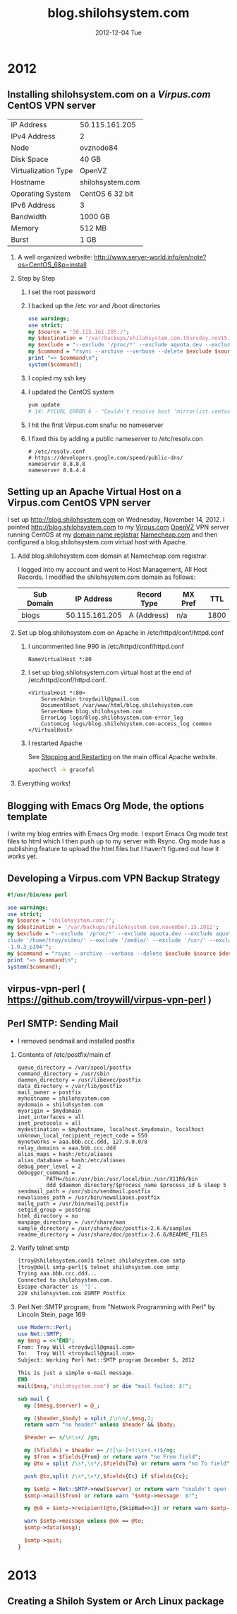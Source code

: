 #+TITLE:     blog.shilohsystem.com
#+AUTHOR:    
#+EMAIL:     troydwill@gmail.com
#+DATE:      2012-12-04 Tue
#+DESCRIPTION:
#+KEYWORDS:
#+LANGUAGE:  en
#+OPTIONS:   H:2 num:nil toc:t \n:nil @:t ::t |:t ^:t -:t f:t *:t <:t
#+OPTIONS:   TeX:t LaTeX:t skip:nil d:nil todo:t pri:nil tags:not-in-toc
#+INFOJS_OPT: view:nil toc:nil ltoc:t mouse:underline buttons:0 path:http://orgmode.org/org-info.js
#+EXPORT_SELECT_TAGS: export
#+EXPORT_EXCLUDE_TAGS: noexport
#+LINK_UP:   
#+LINK_HOME: 
#+XSLT:
* 2012
** Installing shilohsystem.com on a [[Virpus.com]] CentOS VPN server
   | IP Address          | 50.115.161.205   |
   | IPv4 Address        | 2                |
   | Node                | ovznode84        |
   | Disk Space          | 40 GB            |
   | Virtualization Type | OpenVZ           |
   | Hostname            | shilohsystem.com |
   | Operating System    | CentOS 6 32 bit  |
   | IPv6 Address        | 3                |
   | Bandwidth           | 1000 GB          |
   | Memory              | 512 MB           |
   | Burst               | 1 GB             |
*** A well organized website: [[http://www.server-world.info/en/note?os=CentOS_6&p=install]]
*** Step by Step    
1. I set the root password
2. I backed up the /etc /var/ and /boot directories
   #+begin_src perl :tangle backup.pl :shebang #!/usr/bin/env perl
     use warnings;
     use strict;
     my $source = '50.115.161.205:/';
     my $destination = '/var/backups/shilohsystem.com.thursday.nov15.postinstall';
     my $exclude = "--exclude '/proc/*' --exclude aquota.dev --exclude aquota.user --exclude '/sys/*' --exclude '/dev/*' --exclude '/tmp/*' --exclude '/home/troy/video/' --exclude '/media/' --exclude '/usr/' --exclude '/var/cache' --exclude '/home/troy/.cache/' --exclude '/stow/ruby-1.9.3_p194'";
     my $command = "rsync --archive --verbose --delete $exclude $source $destination ";
     print "=> $command\n";
     system($command);
    #+end_src
3. I copied my ssh key
4. I updated the CentOS system
   #+begin_src sh
     yum update
     # 14: PYCURL ERROR 6 - "Couldn't resolve host 'mirrorlist.centos.org'"
   #+end_src
5. I hit the first Virpus.com snafu: no nameserver
6. I fixed this by adding a public nameserver to /etc/resolv.con
   #+begin_example
     # /etc/resolv.conf
     # https://developers.google.com/speed/public-dns/
     nameserver 8.8.8.8
     nameserver 8.8.4.4
#+end_example
** Setting up an Apache Virtual Host on a Virpus.com CentOS VPN server
   I set up http://blog.shilohsystem.com on Wednesday, November 14, 2012. I pointed [[http://blog.shilohsystem.com]] to my [[http://Virpus.com][Virpus.com]] [[http://wiki.openvz.org/Main_Page][OpenVZ]] VPN server running CentOS at my [[http://en.wikipedia.org/wiki/Domain_name_registrar][domain name registrar]] [[http://www.namecheap.com/][Namecheap.com]] and then configured a blog.shilohsystem.com virtual host with Apache.
*** Add blog.shilohsystem.com domain at Namecheap.com registrar.
    I logged into my account and went to Host Management, All Host Records. I modified the shilohsystem.com domain as follows:
    | Sub Domain |     IP Address | Record Type | MX Pref |  TTL |
    |------------+----------------+-------------+---------+------|
    | blogs      | 50.115.161.205 | A (Address) | n/a     | 1800 |
*** Set up blog.shilohsystem.com on Apache in /etc/httpd/conf/httpd.conf
**** I uncommented line 990 in /etc/httpd/conf/httpd.conf
#+begin_example
NameVirtualHost *:80
#+end_example
**** I set up blog.shilohsystem.com virtual host at the end of /etc/httpd/conf/httpd.conf.
#+begin_example
<VirtualHost *:80>                                                           
    ServerAdmin troydwill@gmail.com
    DocumentRoot /var/www/html/blog.shilohsystem.com
    ServerName blog.shilohsystem.com
    ErrorLog logs/blog.shilohsystem.com-error_log
    CustomLog logs/blog.shilohsystem.com-access_log common
</VirtualHost>
#+end_example    
**** I restarted Apache
    See [[http://httpd.apache.org/docs/2.2/stopping.html][Stopping and Restarting]] on the main offical Apache website.
    #+begin_src sh
    apachectl -k graceful
    #+end_src
*** Everything works!
** Blogging with Emacs Org Mode, the options template
I write my blog entries with Emacs Org mode. I export Emacs Org mode text files to html which I then push up to my server with Rsync. Org mode has a publishing feature to upload the html files but I haven't figured out how it works yet.
*** Export Options Template  :noexport:
** Developing a Virpus.com VPN Backup Strategy
#+begin_src perl
  #!/usr/bin/env perl
  
  use warnings;
  use strict;
  my $source = 'shilohsystem.com:/';
  my $destination = '/var/backups/shilohsystem.com.november.15.2012';
  my $exclude = "--exclude '/proc/*' --exclude aquota.dev --exclude aquota.user --exclude '/sys/*' --exclude '/dev/*' --exclude '/tmp/*' --ex\
  clude '/home/troy/video/' --exclude '/media/' --exclude '/usr/' --exclude '/var/cache' --exclude '/home/troy/.cache/' --exclude '/stow/ruby\
  -1.9.3_p194'";
  my $command = "rsync --archive --verbose --delete $exclude $source $destination ";
  print "=> $command\n";
  system($command);
#+end_src
** virpus-vpn-perl ( https://github.com/troywill/virpus-vpn-perl )
** Perl SMTP: Sending Mail
- I removed sendmail and installed postfix
*** Contents of /etc/postfix/main.cf
#+BEGIN_EXAMPLE
queue_directory = /var/spool/postfix
command_directory = /usr/sbin
daemon_directory = /usr/libexec/postfix
data_directory = /var/lib/postfix
mail_owner = postfix
myhostname = shilohsystem.com
mydomain = shilohsystem.com
myorigin = $mydomain
inet_interfaces = all
inet_protocols = all
mydestination = $myhostname, localhost.$mydomain, localhost
unknown_local_recipient_reject_code = 550
mynetworks = aaa.bbb.ccc.ddd, 127.0.0.0/8
relay_domains = aaa.bbb.ccc.ddd
alias_maps = hash:/etc/aliases
alias_database = hash:/etc/aliases
debug_peer_level = 2
debugger_command =
         PATH=/bin:/usr/bin:/usr/local/bin:/usr/X11R6/bin
         ddd $daemon_directory/$process_name $process_id & sleep 5
sendmail_path = /usr/sbin/sendmail.postfix
newaliases_path = /usr/bin/newaliases.postfix
mailq_path = /usr/bin/mailq.postfix
setgid_group = postdrop
html_directory = no
manpage_directory = /usr/share/man
sample_directory = /usr/share/doc/postfix-2.6.6/samples
readme_directory = /usr/share/doc/postfix-2.6.6/README_FILES
#+END_EXAMPLE

*** Verify telnet smtp
#+BEGIN_SRC sh
[troy@shilohsystem.com]$ telnet shilohsystem.com smtp
[troy@dell smtp-perl]$ telnet shilohsystem.com smtp
Trying aaa.bbb.ccc.ddd...
Connected to shilohsystem.com.
Escape character is '^]'.
220 shilohsystem.com ESMTP Postfix
#+END_SRC
*** Perl Net::SMTP program, from "Network Programming with Perl" by Lincoln Stein, page 169
#+BEGIN_SRC perl :tangle fig7.2.pl :shebang #!/usr/bin/env perl
  use Modern::Perl;
  use Net::SMTP;
  my $msg = <<'END';
  From: Troy Will <troydwill@gmail.com>
  To:   Troy Will <troydwill@gmail.com>
  Subject: Working Perl Net::SMTP program December 5, 2012
  
  This is just a simple e-mail message.
  END
  mail($msg,'shilohsystem.com') or die "mail failed: $!";
    
  sub mail {
    my ($mesg,$server) = @_;
    
    my ($header,$body) = split /\n\n/,$msg,2;
    return warn "no header" unless $header && $body;
  
    $header =~ s/\n\s+/ /gm;
  
    my (%fields) = $header =~ /([\w-]+):\s+(.+)$/mg;
    my $from = $fields{From} or return warn "no From field";
    my @to = split /\s*,\s*/,$fields{To} or return warn "no To field";
  
    push @to,split /\s*,\s*/,$fields{Cc} if $fields{Cc};
  
    my $smtp = Net::SMTP->new($server) or return warn "couldn't open server: $!";
    $smtp->mail($from) or return warn "$smtp->message: $!";
  
    my @ok = $smtp->recipient(@to,{SkipBad=>1}) or return warn $smtp->message;
  
    warn $smtp->message unless @ok == @to;
    $smtp->data($msg);
    
    $smtp->quit;
  }
#+END_SRC
* 2013
** Creating a Shiloh System or Arch Linux package
